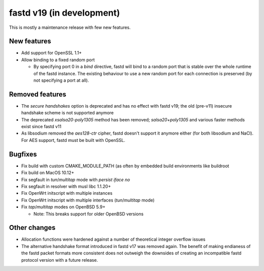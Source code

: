 fastd v19 (in development)
==========================

This is mostly a maintenance release with few new features.

New features
~~~~~~~~~~~~

* Add support for OpenSSL 1.1+
* Allow binding to a fixed random port

  - By specifying port 0 in a *bind* directive, fastd will bind to a random port
    that is stable over the whole runtime of the fastd instance. The existing
    behaviour to use a new random port for each connection is preserved (by
    not specifying a port at all).

Removed features
~~~~~~~~~~~~~~~~

* The *secure handshakes* option is deprecated and has no effect with fastd v19;
  the old (pre-v11) insecure handshake scheme is not supported anymore
* The deprecated *xsalsa20-poly1305* method has been removed; *salsa20+poly1305*
  and various faster methods exist since fastd v11
* As libsodium removed the *aes128-ctr* cipher, fastd doesn't support it
  anymore either (for both libsodium and NaCl). For AES support, fastd must
  be built with OpenSSL.

Bugfixes
~~~~~~~~

* Fix build with custom CMAKE_MODULE_PATH (as often by embedded build
  environments like buildroot
* Fix build on MacOS 10.12+
* Fix segfault in *tun*/*multitap* mode with *persist iface no*
* Fix segfault in resolver with musl libc 1.1.20+
* Fix OpenWrt initscript with multiple instances
* Fix OpenWrt initscript with multiple interfaces (*tun*/*multitap* mode)
* Fix *tap*/*multitap* modes on OpenBSD 5.9+

  - Note: This breaks support for older OpenBSD versions

Other changes
~~~~~~~~~~~~~

* Allocation functions were hardened against a number of theoretical integer
  overflow issues
* The alternative handshake format introduced in fastd v17 was removed again.
  The benefit of making endianess of the fastd packet formats more consistent
  does not outweigh the downsides of creating an incompatible fastd protocol
  version with a future release.
